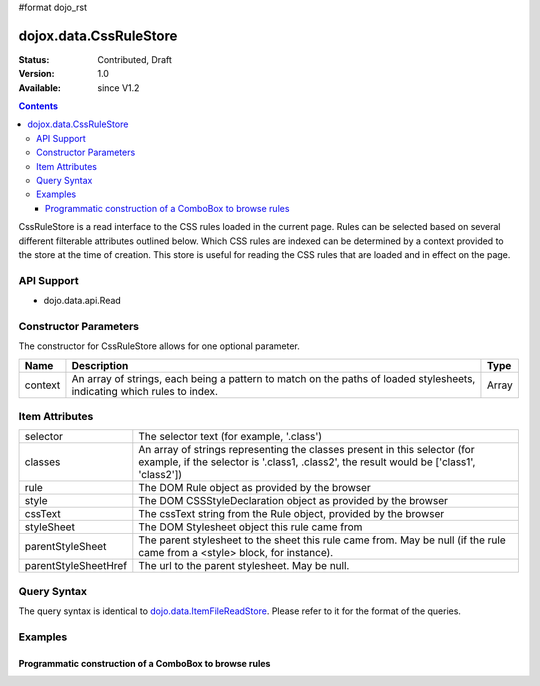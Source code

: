 #format dojo_rst

dojox.data.CssRuleStore
=======================

:Status: Contributed, Draft
:Version: 1.0
:Available: since V1.2

.. contents::
  :depth: 3

CssRuleStore is a read interface to the CSS rules loaded in the current page.  Rules can be selected based on several different filterable attributes outlined below.  Which CSS rules are indexed can be determined by a context provided to the store at the time of creation.  This store is useful for reading the CSS rules that are loaded and in effect on the page.

===========
API Support
===========
* dojo.data.api.Read

======================
Constructor Parameters
======================

The constructor for CssRuleStore allows for one optional parameter.

+----------+-------------------------------------------------------------------------------------------------+-------------+
|**Name**  |**Description**                                                                                  |**Type**     |
+----------+-------------------------------------------------------------------------------------------------+-------------+
|context   |An array of strings, each being a pattern to match on the paths of loaded stylesheets, indicating|Array        |
|          |which rules to index.                                                                            |             |
+----------+-------------------------------------------------------------------------------------------------+-------------+

===============
Item Attributes
===============

+--------------------+-------------------------------------------------------------------------------------------------------+
|selector            |The selector text (for example, '.class')                                                              |
+--------------------+-------------------------------------------------------------------------------------------------------+
|classes             |An array of strings representing the classes present in this selector (for example, if the selector is |
|                    |'.class1, .class2', the result would be ['class1', 'class2'])                                          |
+--------------------+-------------------------------------------------------------------------------------------------------+
|rule                |The DOM Rule object as provided by the browser                                                         |
+--------------------+-------------------------------------------------------------------------------------------------------+
|style               |The DOM CSSStyleDeclaration object as provided by the browser                                          |
+--------------------+-------------------------------------------------------------------------------------------------------+
|cssText             |The cssText string from the Rule object, provided by the browser                                       |
+--------------------+-------------------------------------------------------------------------------------------------------+
|styleSheet          |The DOM Stylesheet object this rule came from                                                          |
+--------------------+-------------------------------------------------------------------------------------------------------+
|parentStyleSheet    |The parent stylesheet to the sheet this rule came from.  May be null (if the rule came from a <style>  |
|                    |block, for instance).                                                                                  |
+--------------------+-------------------------------------------------------------------------------------------------------+
|parentStyleSheetHref|The url to the parent stylesheet.  May be null.                                                        |
+--------------------+-------------------------------------------------------------------------------------------------------+

============
Query Syntax
============

The query syntax is identical to `dojo.data.ItemFileReadStore <dojo/data/ItemFileReadStore>`_. Please refer to it for the format of the queries.

========
Examples
========

-------------------------------------------------------
Programmatic construction of a ComboBox to browse rules
-------------------------------------------------------

.. cv-compound ::
  
  .. cv :: javascript

    <script>
      dojo.require("dojox.data.CssRuleStore");
      dojo.require("dijit.form.ComboBox");

      function init() {
        var ruleStore = new dojox.data.CssRuleStore({'context': ['dijit/themes/dijit.css', 'dijit/themes/nihilo/nihilo.css']});
        var ruleCombo = new dijit.form.ComboBox({'store': ruleStore, 'searchAttr': 'selector'}, dojo.byId('ruleCombo'));
      }
      dojo.addOnLoad(init);
    </script>

  .. cv :: html 

    <b>Combo lookup of selectors (scoped to dijit.css and nihilo.css)</b>
    <br> 
    <br> 
    <div id="ruleCombo"></div>
